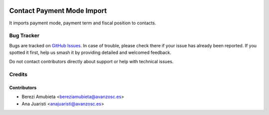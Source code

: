 .. image:: https://img.shields.io/badge/licence-AGPL--3-blue.svg
    :target: http://www.gnu.org/licenses/agpl-3.0-standalone.html
    :alt: License: AGPL-3

===========================
Contact Payment Mode Import
===========================

It imports payment mode, payment term and fiscal position to contacts.

Bug Tracker
===========

Bugs are tracked on `GitHub Issues
<https://github.com/avanzosc/odoo-addons/issues>`_. In case of trouble,
please check there if your issue has already been reported. If you spotted
it first, help us smash it by providing detailed and welcomed feedback.

Do not contact contributors directly about support or help with technical issues.

Credits
=======

Contributors
------------

* Berezi Amubieta <bereziamubieta@avanzosc.es>
* Ana Juaristi <anajuaristi@avanzosc.es>
